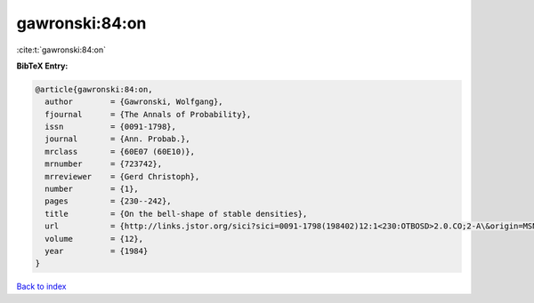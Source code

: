 gawronski:84:on
===============

:cite:t:`gawronski:84:on`

**BibTeX Entry:**

.. code-block:: bibtex

   @article{gawronski:84:on,
     author        = {Gawronski, Wolfgang},
     fjournal      = {The Annals of Probability},
     issn          = {0091-1798},
     journal       = {Ann. Probab.},
     mrclass       = {60E07 (60E10)},
     mrnumber      = {723742},
     mrreviewer    = {Gerd Christoph},
     number        = {1},
     pages         = {230--242},
     title         = {On the bell-shape of stable densities},
     url           = {http://links.jstor.org/sici?sici=0091-1798(198402)12:1<230:OTBOSD>2.0.CO;2-A\&origin=MSN},
     volume        = {12},
     year          = {1984}
   }

`Back to index <../By-Cite-Keys.html>`_

